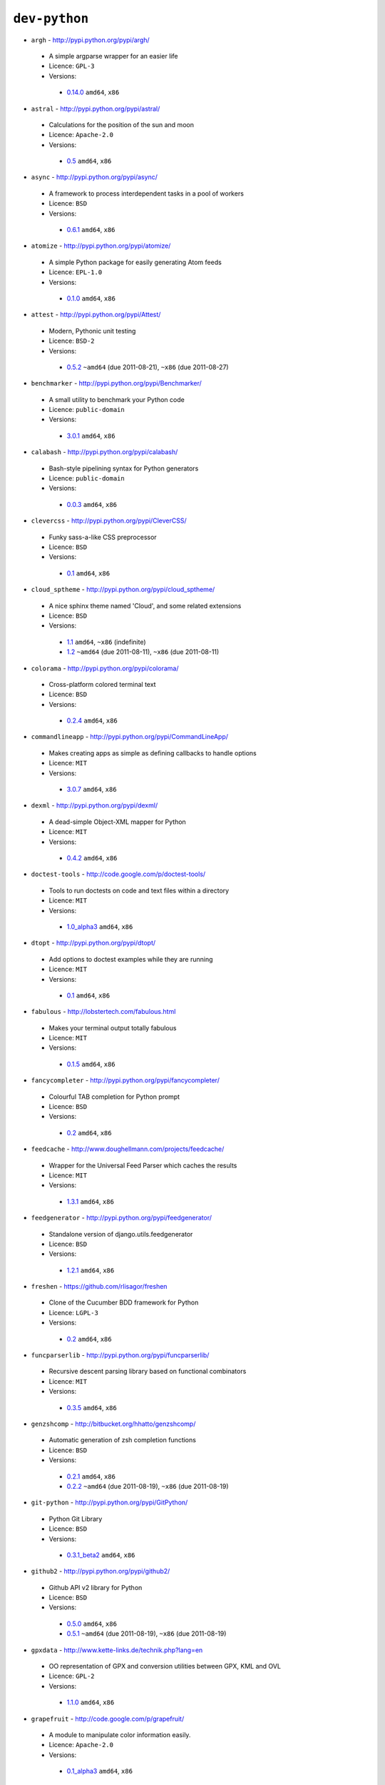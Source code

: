 ``dev-python``
--------------

* ``argh`` - http://pypi.python.org/pypi/argh/

 * A simple argparse wrapper for an easier life
 * Licence: ``GPL-3``
 * Versions:

  * `0.14.0 <https://github.com/JNRowe/misc-overlay/blob/master/dev-python/argh/argh-0.14.0.ebuild>`__  ``amd64``, ``x86``

* ``astral`` - http://pypi.python.org/pypi/astral/

 * Calculations for the position of the sun and moon
 * Licence: ``Apache-2.0``
 * Versions:

  * `0.5 <https://github.com/JNRowe/misc-overlay/blob/master/dev-python/astral/astral-0.5.ebuild>`__  ``amd64``, ``x86``

* ``async`` - http://pypi.python.org/pypi/async/

 * A framework to process interdependent tasks in a pool of workers
 * Licence: ``BSD``
 * Versions:

  * `0.6.1 <https://github.com/JNRowe/misc-overlay/blob/master/dev-python/async/async-0.6.1.ebuild>`__  ``amd64``, ``x86``

* ``atomize`` - http://pypi.python.org/pypi/atomize/

 * A simple Python package for easily generating Atom feeds
 * Licence: ``EPL-1.0``
 * Versions:

  * `0.1.0 <https://github.com/JNRowe/misc-overlay/blob/master/dev-python/atomize/atomize-0.1.0.ebuild>`__  ``amd64``, ``x86``

* ``attest`` - http://pypi.python.org/pypi/Attest/

 * Modern, Pythonic unit testing
 * Licence: ``BSD-2``
 * Versions:

  * `0.5.2 <https://github.com/JNRowe/misc-overlay/blob/master/dev-python/attest/attest-0.5.2.ebuild>`__  ``~amd64`` (due 2011-08-21), ``~x86`` (due 2011-08-27)

* ``benchmarker`` - http://pypi.python.org/pypi/Benchmarker/

 * A small utility to benchmark your Python code
 * Licence: ``public-domain``
 * Versions:

  * `3.0.1 <https://github.com/JNRowe/misc-overlay/blob/master/dev-python/benchmarker/benchmarker-3.0.1.ebuild>`__  ``amd64``, ``x86``

* ``calabash`` - http://pypi.python.org/pypi/calabash/

 * Bash-style pipelining syntax for Python generators
 * Licence: ``public-domain``
 * Versions:

  * `0.0.3 <https://github.com/JNRowe/misc-overlay/blob/master/dev-python/calabash/calabash-0.0.3.ebuild>`__  ``amd64``, ``x86``

* ``clevercss`` - http://pypi.python.org/pypi/CleverCSS/

 * Funky sass-a-like CSS preprocessor
 * Licence: ``BSD``
 * Versions:

  * `0.1 <https://github.com/JNRowe/misc-overlay/blob/master/dev-python/clevercss/clevercss-0.1.ebuild>`__  ``amd64``, ``x86``

* ``cloud_sptheme`` - http://pypi.python.org/pypi/cloud_sptheme/

 * A nice sphinx theme named 'Cloud', and some related extensions
 * Licence: ``BSD``
 * Versions:

  * `1.1 <https://github.com/JNRowe/misc-overlay/blob/master/dev-python/cloud_sptheme/cloud_sptheme-1.1.ebuild>`__  ``amd64``, ``~x86`` (indefinite)
  * `1.2 <https://github.com/JNRowe/misc-overlay/blob/master/dev-python/cloud_sptheme/cloud_sptheme-1.2.ebuild>`__  ``~amd64`` (due 2011-08-11), ``~x86`` (due 2011-08-11)

* ``colorama`` - http://pypi.python.org/pypi/colorama/

 * Cross-platform colored terminal text
 * Licence: ``BSD``
 * Versions:

  * `0.2.4 <https://github.com/JNRowe/misc-overlay/blob/master/dev-python/colorama/colorama-0.2.4.ebuild>`__  ``amd64``, ``x86``

* ``commandlineapp`` - http://pypi.python.org/pypi/CommandLineApp/

 * Makes creating apps as simple as defining callbacks to handle options
 * Licence: ``MIT``
 * Versions:

  * `3.0.7 <https://github.com/JNRowe/misc-overlay/blob/master/dev-python/commandlineapp/commandlineapp-3.0.7.ebuild>`__  ``amd64``, ``x86``

* ``dexml`` - http://pypi.python.org/pypi/dexml/

 * A dead-simple Object-XML mapper for Python
 * Licence: ``MIT``
 * Versions:

  * `0.4.2 <https://github.com/JNRowe/misc-overlay/blob/master/dev-python/dexml/dexml-0.4.2.ebuild>`__  ``amd64``, ``x86``

* ``doctest-tools`` - http://code.google.com/p/doctest-tools/

 * Tools to run doctests on code and text files within a directory
 * Licence: ``MIT``
 * Versions:

  * `1.0_alpha3 <https://github.com/JNRowe/misc-overlay/blob/master/dev-python/doctest-tools/doctest-tools-1.0_alpha3.ebuild>`__  ``amd64``, ``x86``

* ``dtopt`` - http://pypi.python.org/pypi/dtopt/

 * Add options to doctest examples while they are running
 * Licence: ``MIT``
 * Versions:

  * `0.1 <https://github.com/JNRowe/misc-overlay/blob/master/dev-python/dtopt/dtopt-0.1.ebuild>`__  ``amd64``, ``x86``

* ``fabulous`` - http://lobstertech.com/fabulous.html

 * Makes your terminal output totally fabulous
 * Licence: ``MIT``
 * Versions:

  * `0.1.5 <https://github.com/JNRowe/misc-overlay/blob/master/dev-python/fabulous/fabulous-0.1.5.ebuild>`__  ``amd64``, ``x86``

* ``fancycompleter`` - http://pypi.python.org/pypi/fancycompleter/

 * Colourful TAB completion for Python prompt
 * Licence: ``BSD``
 * Versions:

  * `0.2 <https://github.com/JNRowe/misc-overlay/blob/master/dev-python/fancycompleter/fancycompleter-0.2.ebuild>`__  ``amd64``, ``x86``

* ``feedcache`` - http://www.doughellmann.com/projects/feedcache/

 * Wrapper for the Universal Feed Parser which caches the results
 * Licence: ``MIT``
 * Versions:

  * `1.3.1 <https://github.com/JNRowe/misc-overlay/blob/master/dev-python/feedcache/feedcache-1.3.1.ebuild>`__  ``amd64``, ``x86``

* ``feedgenerator`` - http://pypi.python.org/pypi/feedgenerator/

 * Standalone version of django.utils.feedgenerator
 * Licence: ``BSD``
 * Versions:

  * `1.2.1 <https://github.com/JNRowe/misc-overlay/blob/master/dev-python/feedgenerator/feedgenerator-1.2.1.ebuild>`__  ``amd64``, ``x86``

* ``freshen`` - https://github.com/rlisagor/freshen

 * Clone of the Cucumber BDD framework for Python
 * Licence: ``LGPL-3``
 * Versions:

  * `0.2 <https://github.com/JNRowe/misc-overlay/blob/master/dev-python/freshen/freshen-0.2.ebuild>`__  ``amd64``, ``x86``

* ``funcparserlib`` - http://pypi.python.org/pypi/funcparserlib/

 * Recursive descent parsing library based on functional combinators
 * Licence: ``MIT``
 * Versions:

  * `0.3.5 <https://github.com/JNRowe/misc-overlay/blob/master/dev-python/funcparserlib/funcparserlib-0.3.5.ebuild>`__  ``amd64``, ``x86``

* ``genzshcomp`` - http://bitbucket.org/hhatto/genzshcomp/

 * Automatic generation of zsh completion functions
 * Licence: ``BSD``
 * Versions:

  * `0.2.1 <https://github.com/JNRowe/misc-overlay/blob/master/dev-python/genzshcomp/genzshcomp-0.2.1.ebuild>`__  ``amd64``, ``x86``
  * `0.2.2 <https://github.com/JNRowe/misc-overlay/blob/master/dev-python/genzshcomp/genzshcomp-0.2.2.ebuild>`__  ``~amd64`` (due 2011-08-19), ``~x86`` (due 2011-08-19)

* ``git-python`` - http://pypi.python.org/pypi/GitPython/

 * Python Git Library
 * Licence: ``BSD``
 * Versions:

  * `0.3.1_beta2 <https://github.com/JNRowe/misc-overlay/blob/master/dev-python/git-python/git-python-0.3.1_beta2.ebuild>`__  ``amd64``, ``x86``

* ``github2`` - http://pypi.python.org/pypi/github2/

 * Github API v2 library for Python
 * Licence: ``BSD``
 * Versions:

  * `0.5.0 <https://github.com/JNRowe/misc-overlay/blob/master/dev-python/github2/github2-0.5.0.ebuild>`__  ``amd64``, ``x86``
  * `0.5.1 <https://github.com/JNRowe/misc-overlay/blob/master/dev-python/github2/github2-0.5.1.ebuild>`__  ``~amd64`` (due 2011-08-19), ``~x86`` (due 2011-08-19)

* ``gpxdata`` - http://www.kette-links.de/technik.php?lang=en

 * OO representation of GPX and conversion utilities between GPX, KML and OVL
 * Licence: ``GPL-2``
 * Versions:

  * `1.1.0 <https://github.com/JNRowe/misc-overlay/blob/master/dev-python/gpxdata/gpxdata-1.1.0.ebuild>`__  ``amd64``, ``x86``

* ``grapefruit`` - http://code.google.com/p/grapefruit/

 * A module to manipulate color information easily.
 * Licence: ``Apache-2.0``
 * Versions:

  * `0.1_alpha3 <https://github.com/JNRowe/misc-overlay/blob/master/dev-python/grapefruit/grapefruit-0.1_alpha3.ebuild>`__  ``amd64``, ``x86``

* ``html`` - http://pypi.python.org/pypi/html/

 * simple, elegant HTML/XHTML generation
 * Licence: ``BSD``
 * Versions:

  * `1.14 <https://github.com/JNRowe/misc-overlay/blob/master/dev-python/html/html-1.14.ebuild>`__  ``amd64``, ``x86``
  * `1.16 <https://github.com/JNRowe/misc-overlay/blob/master/dev-python/html/html-1.16.ebuild>`__  ``amd64``, ``~x86`` (due 2011-08-08)

* ``html2data`` - http://pypi.python.org/pypi/html2data/

 * A simple way to transform a HTML file or URL to structured data.
 * Licence: ``BSD``
 * Versions:

  * `0.3 <https://github.com/JNRowe/misc-overlay/blob/master/dev-python/html2data/html2data-0.3.ebuild>`__  ``amd64``, ``x86``

* ``httpretty`` - http://pypi.python.org/pypi/httpretty/

 * HTTP client mocking tool for Python
 * Licence: ``MIT``
 * Versions:

  * `0.4 <https://github.com/JNRowe/misc-overlay/blob/master/dev-python/httpretty/httpretty-0.4.ebuild>`__  ``amd64``, ``x86``

* ``interlude`` - https://svn.bluedynamics.eu/svn/public/interlude/

 * Provides an interactive console for doctests
 * Licence: ``LGPL-2.1``
 * Versions:

  * `1.1.1 <https://github.com/JNRowe/misc-overlay/blob/master/dev-python/interlude/interlude-1.1.1.ebuild>`__  ``amd64``, ``x86``

* ``isodate`` - http://pypi.python.org/pypi/isodate/

 * An ISO 8601 date/time/duration parser and formater
 * Licence: ``BSD``
 * Versions:

  * `0.4.4 <https://github.com/JNRowe/misc-overlay/blob/master/dev-python/isodate/isodate-0.4.4.ebuild>`__  ``amd64``, ``x86``

* ``lettuce`` - http://lettuce.it/

 * Cucumber-ish BDD for python
 * Licence: ``MIT``
 * Versions:

  * `0.1.27 <https://github.com/JNRowe/misc-overlay/blob/master/dev-python/lettuce/lettuce-0.1.27.ebuild>`__  ``amd64``, ``x86``

* ``logbook`` - http://pypi.python.org/pypi/Logbook/

 * A logging module replacement for Python
 * Licence: ``BSD``
 * Versions:

  * `0.3 <https://github.com/JNRowe/misc-overlay/blob/master/dev-python/logbook/logbook-0.3.ebuild>`__  ``amd64``, ``x86``

* ``mod2doctest`` - http://pypi.python.org/pypi/mod2doctest/

 * Convert any Python module to a doctest ready doc string
 * Licence: ``MIT``
 * Versions:

  * `0.2.0 <https://github.com/JNRowe/misc-overlay/blob/master/dev-python/mod2doctest/mod2doctest-0.2.0.ebuild>`__  ``amd64``, ``x86``

* ``multiprocessing`` - http://pypi.python.org/pypi/multiprocessing/

 * Offers both local and remote concurrency, by using subprocesses
 * Licence: ``BSD``
 * Versions:

  * `2.6.2.1 <https://github.com/JNRowe/misc-overlay/blob/master/dev-python/multiprocessing/multiprocessing-2.6.2.1.ebuild>`__  ``amd64``, ``x86``

* ``nose-machineout`` - http://code.google.com/p/nose-machineout/

 * Machine parsable output plugin for nose
 * Licence: ``PSF-2.4``
 * Versions:

  * `0.0.20101201 <https://github.com/JNRowe/misc-overlay/blob/master/dev-python/nose-machineout/nose-machineout-0.0.20101201.ebuild>`__  ``amd64``, ``x86``

* ``nose-pathmunge`` - http://bitbucket.org/jnoller/nose-pathmunge/

 * Add additional directories to sys.path for nose.
 * Licence: ``Apache-2.0``
 * Versions:

  * `0.1.2 <https://github.com/JNRowe/misc-overlay/blob/master/dev-python/nose-pathmunge/nose-pathmunge-0.1.2.ebuild>`__  ``amd64``, ``x86``

* ``nosetty`` - http://code.google.com/p/nosetty/

 * A plugin to run nosetests more interactively
 * Licence: ``LGPL-2.1``
 * Versions:

  * `0.4-r1 <https://github.com/JNRowe/misc-overlay/blob/master/dev-python/nosetty/nosetty-0.4-r1.ebuild>`__  ``amd64``, ``x86``

* ``pdbpp`` - http://pypi.python.org/pypi/pdbpp/

 * An enhanced drop-in replacement for pdb
 * Licence: ``BSD``
 * Versions:

  * `0.7 <https://github.com/JNRowe/misc-overlay/blob/master/dev-python/pdbpp/pdbpp-0.7.ebuild>`__  ``amd64``, ``x86``
  * `0.7.2 <https://github.com/JNRowe/misc-overlay/blob/master/dev-python/pdbpp/pdbpp-0.7.2.ebuild>`__  ``~amd64`` (due 2011-08-19), ``~x86`` (due 2011-08-19)

* ``pep8`` - https://github.com/jcrocholl/pep8

 * A tool to check your Python code against the conventions in PEP 8
 * Licence: ``MIT``
 * Versions:

  * `0.6.1 <https://github.com/JNRowe/misc-overlay/blob/master/dev-python/pep8/pep8-0.6.1.ebuild>`__  ``amd64``, ``x86``

* ``pgmagick`` - http://pypi.python.org/pypi/pgmagick/

 * Yet Another Python wrapper for GraphicsMagick
 * Licence: ``MIT``
 * Versions:

  * `0.3.6 <https://github.com/JNRowe/misc-overlay/blob/master/dev-python/pgmagick/pgmagick-0.3.6.ebuild>`__  ``amd64``, ``x86``
  * `0.4 <https://github.com/JNRowe/misc-overlay/blob/master/dev-python/pgmagick/pgmagick-0.4.ebuild>`__  ``amd64``, ``~x86`` (due 2011-08-08)

* ``pinocchio`` - http://darcs.idyll.org/~t/projects/pinocchio/doc/

 * Extensions for the nose testing framework
 * Licence: ``MIT``
 * Versions:

  * `0.1 <https://github.com/JNRowe/misc-overlay/blob/master/dev-python/pinocchio/pinocchio-0.1.ebuild>`__  ``amd64``, ``x86``

* ``plac`` - http://pypi.python.org/pypi/plac/

 * The smartest command line arguments parser in the world
 * Licence: ``BSD``
 * Versions:

  * `0.9.0 <https://github.com/JNRowe/misc-overlay/blob/master/dev-python/plac/plac-0.9.0.ebuild>`__  ``amd64``, ``x86``

* ``prettytable`` - http://code.google.com/p/prettytable/

 * Display tabular data in a visually appealing ASCII table
 * Licence: ``BSD``
 * Versions:

  * `0.5 <https://github.com/JNRowe/misc-overlay/blob/master/dev-python/prettytable/prettytable-0.5.ebuild>`__  ``amd64``, ``x86``

* ``pwtools`` - http://alastairs-place.net/pwtools/

 * Password generation and security checking
 * Licence: ``MIT``
 * Versions:

  * `0.2 <https://github.com/JNRowe/misc-overlay/blob/master/dev-python/pwtools/pwtools-0.2.ebuild>`__  ``amd64``, ``x86``

* ``pycallgraph`` - http://pycallgraph.slowchop.com/

 * Use GraphViz to generate call graphs from your Python code
 * Licence: ``GPL-2``
 * Versions:

  * `0.5.1 <https://github.com/JNRowe/misc-overlay/blob/master/dev-python/pycallgraph/pycallgraph-0.5.1.ebuild>`__  ``~amd64`` (due 2011-08-10)

* ``pycparser`` - http://code.google.com/p/pycparser/

 * C parser and AST generator written in Python
 * Licence: ``BSD``
 * Versions:

  * `2.04 <https://github.com/JNRowe/misc-overlay/blob/master/dev-python/pycparser/pycparser-2.04.ebuild>`__  ``~amd64`` (due 2011-10-05), ``~x86`` (due 2011-10-05)

* ``pycukes`` - https://github.com/hugobr/pycukes

 * A Cucumber-like BDD framework built on top of Pyhistorian
 * Licence: ``MIT``
 * Versions:

  * `0.2 <https://github.com/JNRowe/misc-overlay/blob/master/dev-python/pycukes/pycukes-0.2.ebuild>`__  ``amd64``, ``x86``

* ``pydelicious`` - http://code.google.com/p/pydelicious/

 * Access the web service of del.icio.us via it's API through python
 * Licence: ``BSD``
 * Versions:

  * `0.6 <https://github.com/JNRowe/misc-overlay/blob/master/dev-python/pydelicious/pydelicious-0.6.ebuild>`__  ``amd64``, ``x86``

* ``pyhistorian`` - https://github.com/hugobr/pyhistorian

 * A BDD tool for writing specs using Given-When-Then template
 * Licence: ``MIT``
 * Versions:

  * `0.6.8 <https://github.com/JNRowe/misc-overlay/blob/master/dev-python/pyhistorian/pyhistorian-0.6.8.ebuild>`__  ``amd64``, ``x86``

* ``pyisbn`` - http://pypi.python.org/pypi/pyisbn/

 * A module for working with 10- and 13-digit ISBNs
 * Licence: ``GPL-3``
 * Versions:

  * `0.6.0 <https://github.com/JNRowe/misc-overlay/blob/master/dev-python/pyisbn/pyisbn-0.6.0.ebuild>`__  ``amd64``, ``x86``

* ``pyrepl`` - http://pypi.python.org/pypi/pyrepl/

 * A library for building flexible Python command line interfaces
 * Licence: ``MIT``
 * Versions:

  * `0.8.2 <https://github.com/JNRowe/misc-overlay/blob/master/dev-python/pyrepl/pyrepl-0.8.2.ebuild>`__  ``amd64``, ``x86``

* ``pyscss`` - http://pypi.python.org/pypi/pyScss/

 * A Scss compiler for Python
 * Licence: ``MIT``
 * Versions:

  * `1.0.8 <https://github.com/JNRowe/misc-overlay/blob/master/dev-python/pyscss/pyscss-1.0.8.ebuild>`__  ``amd64``, ``x86``

* ``python-faker`` - http://pypi.python.org/pypi/python-faker/

 * Generate placeholder data
 * Licence: ``BSD``
 * Versions:

  * `0.2.4 <https://github.com/JNRowe/misc-overlay/blob/master/dev-python/python-faker/python-faker-0.2.4.ebuild>`__  ``amd64``, ``x86``

* ``python-osmgpsmap`` - http://nzjrs.github.com/osm-gps-map/

 * Python bindings for osm-gps-map
 * Licence: ``GPL-3``
 * Versions:

  * `0.7.3 <https://github.com/JNRowe/misc-overlay/blob/master/dev-python/python-osmgpsmap/python-osmgpsmap-0.7.3.ebuild>`__  ``amd64``, ``x86``

* ``rad`` - http://pypi.python.org/pypi/rad/

 * A super easy console highlighter. Text goes in, colour comes out.
 * Licence: ``MIT``
 * Versions:

  * `0.1.2 <https://github.com/JNRowe/misc-overlay/blob/master/dev-python/rad/rad-0.1.2.ebuild>`__  ``amd64``, ``x86``

* ``rstctl`` - http://pypi.python.org/pypi/rstctl/

 * A script to help you with authoring reStructuredText
 * Licence: ``GPL-3``
 * Versions:

  * `0.4 <https://github.com/JNRowe/misc-overlay/blob/master/dev-python/rstctl/rstctl-0.4.ebuild>`__  ``~amd64`` (due 2011-11-06), ``~x86`` (due 2011-08-08)

* ``scripttest`` - http://pythonpaste.org/scripttest/

 * Helper to test command-line scripts
 * Licence: ``MIT``
 * Versions:

  * `1.1.1 <https://github.com/JNRowe/misc-overlay/blob/master/dev-python/scripttest/scripttest-1.1.1.ebuild>`__  ``amd64``, ``x86``

* ``see`` - http://inky.github.com/see/

 * A human-readable alternative to Python's dir()
 * Licence: ``BSD``
 * Versions:

  * `1.0.1 <https://github.com/JNRowe/misc-overlay/blob/master/dev-python/see/see-1.0.1.ebuild>`__  ``amd64``, ``x86``

* ``shelldoctest`` - http://pypi.python.org/pypi/shelldoctest/

 * Doctest/UnitTest for shell
 * Licence: ``BSD``
 * Versions:

  * `0.2-r1 <https://github.com/JNRowe/misc-overlay/blob/master/dev-python/shelldoctest/shelldoctest-0.2-r1.ebuild>`__  ``amd64``, ``x86``

* ``should_dsl`` - https://github.com/hugobr/should-dsl

 * Should assertions in Python as clear and readable as possible
 * Licence: ``MIT``
 * Versions:

  * `1.2.1 <https://github.com/JNRowe/misc-overlay/blob/master/dev-python/should_dsl/should_dsl-1.2.1.ebuild>`__  ``amd64``, ``x86``

* ``showme`` - http://pypi.python.org/pypi/showme/

 * Painless Debugging and Inspection for Python
 * Licence: ``MIT``
 * Versions:

  * `1.0.0 <https://github.com/JNRowe/misc-overlay/blob/master/dev-python/showme/showme-1.0.0.ebuild>`__  ``amd64``, ``x86``

* ``snot`` - http://pypi.python.org/pypi/snot/

 * nosetests output colourising plugin
 * Licence: ``MIT``
 * Versions:

  * `0.2 <https://github.com/JNRowe/misc-overlay/blob/master/dev-python/snot/snot-0.2.ebuild>`__  ``amd64``, ``x86``

* ``socksipy`` - http://pypi.python.org/pypi/SocksiPy-branch/

 * A Python SOCKS protocol module
 * Licence: ``BSD``
 * Versions:

  * `1.01 <https://github.com/JNRowe/misc-overlay/blob/master/dev-python/socksipy/socksipy-1.01.ebuild>`__  ``amd64``, ``x86``

* ``sphinx-to-github`` - https://github.com/michaeljones/sphinx-to-github

 * Script to prepare Sphinx html output for github pages
 * Licence: ``BSD``
 * Versions:

  * `9999 <https://github.com/JNRowe/misc-overlay/blob/master/dev-python/sphinx-to-github/sphinx-to-github-9999.ebuild>`__ [``git``] (masked by ``package.mask``)

* ``sphinxcontrib-cheeseshop`` - http://pypi.python.org/pypi/sphinxcontrib-cheeseshop/

 * dev-python/sphinx extension to support generate links to PyPI
 * Licence: ``BSD``
 * Versions:

  * `0.2 <https://github.com/JNRowe/misc-overlay/blob/master/dev-python/sphinxcontrib-cheeseshop/sphinxcontrib-cheeseshop-0.2.ebuild>`__  ``amd64``, ``x86``

* ``stencil`` - http://pypi.python.org/pypi/Stencil/

 * Creates files and directories from templates
 * Licence: ``BSD-2``
 * Versions:

  * `0.1 <https://github.com/JNRowe/misc-overlay/blob/master/dev-python/stencil/stencil-0.1.ebuild>`__  ``amd64``, ``x86``

* ``story_parser`` - https://github.com/hugobr/story_parser

 * A Given/When/Then BDD stories parser
 * Licence: ``MIT``
 * Versions:

  * `0.1.2 <https://github.com/JNRowe/misc-overlay/blob/master/dev-python/story_parser/story_parser-0.1.2.ebuild>`__  ``amd64``, ``x86``

* ``straight-plugin`` - http://pypi.python.org/pypi/straight.plugin/

 * Simple Python plugin loader inspired by twisted.plugin
 * Licence: ``MIT``
 * Versions:

  * `1.1 <https://github.com/JNRowe/misc-overlay/blob/master/dev-python/straight-plugin/straight-plugin-1.1.ebuild>`__  ``amd64``, ``x86``

* ``sure`` - http://pypi.python.org/pypi/sure/

 * Assertion toolbox for python
 * Licence: ``MIT``
 * Versions:

  * `0.5.1 <https://github.com/JNRowe/misc-overlay/blob/master/dev-python/sure/sure-0.5.1.ebuild>`__  ``amd64``, ``x86``
  * `0.6 <https://github.com/JNRowe/misc-overlay/blob/master/dev-python/sure/sure-0.6.ebuild>`__  ``amd64``, ``~x86`` (due 2011-08-08)
  * `0.6.1 <https://github.com/JNRowe/misc-overlay/blob/master/dev-python/sure/sure-0.6.1.ebuild>`__  ``~amd64`` (due 2011-08-19), ``~x86`` (due 2011-08-19)

* ``termcolor`` - http://pypi.python.org/pypi/termcolor/

 * ANSI colour formatting for terminals
 * Licence: ``MIT``
 * Versions:

  * `1.1.0 <https://github.com/JNRowe/misc-overlay/blob/master/dev-python/termcolor/termcolor-1.1.0.ebuild>`__  ``amd64``, ``x86``

* ``termtool`` - http://pypi.python.org/pypi/termtool/

 * Declarative terminal tool programming
 * Licence: ``MIT``
 * Versions:

  * `1.0 <https://github.com/JNRowe/misc-overlay/blob/master/dev-python/termtool/termtool-1.0.ebuild>`__  ``~amd64`` (due 2011-08-31), ``~x86`` (due 2011-09-01)

* ``texttable`` - http://jefke.free.fr/coding/python/

 * module to generate a formatted text table, using ASCII characters.
 * Licence: ``LGPL-2.1``
 * Versions:

  * `0.7.0-r1 <https://github.com/JNRowe/misc-overlay/blob/master/dev-python/texttable/texttable-0.7.0-r1.ebuild>`__  ``amd64``, ``x86``

* ``titlecase`` - http://pypi.python.org/pypi/titlecase/

 * Python Port of John Gruber's titlecase.pl
 * Licence: ``MIT``
 * Versions:

  * `0.5.1 <https://github.com/JNRowe/misc-overlay/blob/master/dev-python/titlecase/titlecase-0.5.1.ebuild>`__  ``amd64``, ``x86``

* ``tox`` - http://pypi.python.org/pypi/tox/

 * virtualenv-based automation of test activities
 * Licence: ``GPL-2``
 * Versions:

  * `1.0 <https://github.com/JNRowe/misc-overlay/blob/master/dev-python/tox/tox-1.0.ebuild>`__  ``amd64``, ``x86``
  * `1.1 <https://github.com/JNRowe/misc-overlay/blob/master/dev-python/tox/tox-1.1.ebuild>`__  ``~amd64`` (due 2011-08-08), ``~x86`` (due 2011-08-08)

* ``tweepy`` - http://pypi.python.org/pypi/tweepy/

 * Twitter library for python
 * Licence: ``MIT``
 * Versions:

  * `1.7.1 <https://github.com/JNRowe/misc-overlay/blob/master/dev-python/tweepy/tweepy-1.7.1.ebuild>`__  ``amd64``, ``x86``

* ``twython`` - http://pypi.python.org/pypi/twython/

 * An easy (and up to date) way to access Twitter data with Python.
 * Licence: ``MIT``
 * Versions:

  * `1.2 <https://github.com/JNRowe/misc-overlay/blob/master/dev-python/twython/twython-1.2.ebuild>`__  ``amd64``, ``x86``
  * `1.4.2 <https://github.com/JNRowe/misc-overlay/blob/master/dev-python/twython/twython-1.4.2.ebuild>`__  ``~amd64`` (due 2011-08-16), ``~x86`` (due 2011-08-16)

* ``upoints`` - http://www.jnrowe.ukfsn.org/projects/upoints.html

 * Modules for working with points on Earth
 * Licence: ``GPL-3``
 * Versions:

  * `0.11.0 <https://github.com/JNRowe/misc-overlay/blob/master/dev-python/upoints/upoints-0.11.0.ebuild>`__  ``amd64``, ``x86``

* ``urlunshort`` - http://bitbucket.org/runeh/urlunshort

 * Tools for detecting and expanding shortened URLs
 * Licence: ``BSD-2``
 * Versions:

  * `0.2.4 <https://github.com/JNRowe/misc-overlay/blob/master/dev-python/urlunshort/urlunshort-0.2.4.ebuild>`__  ``amd64``, ``x86``

* ``vanity`` - http://pypi.python.org/pypi/vanity/

 * Easy access to PyPI download stats
 * Licence: ``GPL-2``
 * Versions:

  * `1.0 <https://github.com/JNRowe/misc-overlay/blob/master/dev-python/vanity/vanity-1.0.ebuild>`__  ``amd64``, ``x86``

* ``virtualenvwrapper`` - http://pypi.python.org/pypi/virtualenvwrapper/

 * Extensions for virtualenv
 * Licence: ``MIT``
 * Versions:

  * `2.7.1 <https://github.com/JNRowe/misc-overlay/blob/master/dev-python/virtualenvwrapper/virtualenvwrapper-2.7.1.ebuild>`__  ``amd64``, ``x86``

* ``webcolors`` - http://pypi.python.org/pypi/webcolors/

 * Python library for working with colour names and HTML/CSS values
 * Licence: ``BSD``
 * Versions:

  * `1.3.1 <https://github.com/JNRowe/misc-overlay/blob/master/dev-python/webcolors/webcolors-1.3.1.ebuild>`__  ``amd64``, ``~x86`` (due 2011-08-08)

* ``wmctrl`` - http://pypi.python.org/pypi/wmctrl/

 * A tool to programmatically control windows inside X
 * Licence: ``BSD``
 * Versions:

  * `0.1 <https://github.com/JNRowe/misc-overlay/blob/master/dev-python/wmctrl/wmctrl-0.1.ebuild>`__  ``amd64``, ``x86``

* ``wordish`` - http://pypi.python.org/pypi/wordish/

 * Parses a shell session, test the commands compare the output
 * Licence: ``GPL-3``
 * Versions:

  * `1.0.2 <https://github.com/JNRowe/misc-overlay/blob/master/dev-python/wordish/wordish-1.0.2.ebuild>`__  ``amd64``, ``x86``

* ``xerox`` - http://pypi.python.org/pypi/xerox/

 * Simple copy and paste in Python
 * Licence: ``MIT``
 * Versions:

  * `0.2.1 <https://github.com/JNRowe/misc-overlay/blob/master/dev-python/xerox/xerox-0.2.1.ebuild>`__  ``amd64``, ``x86``

